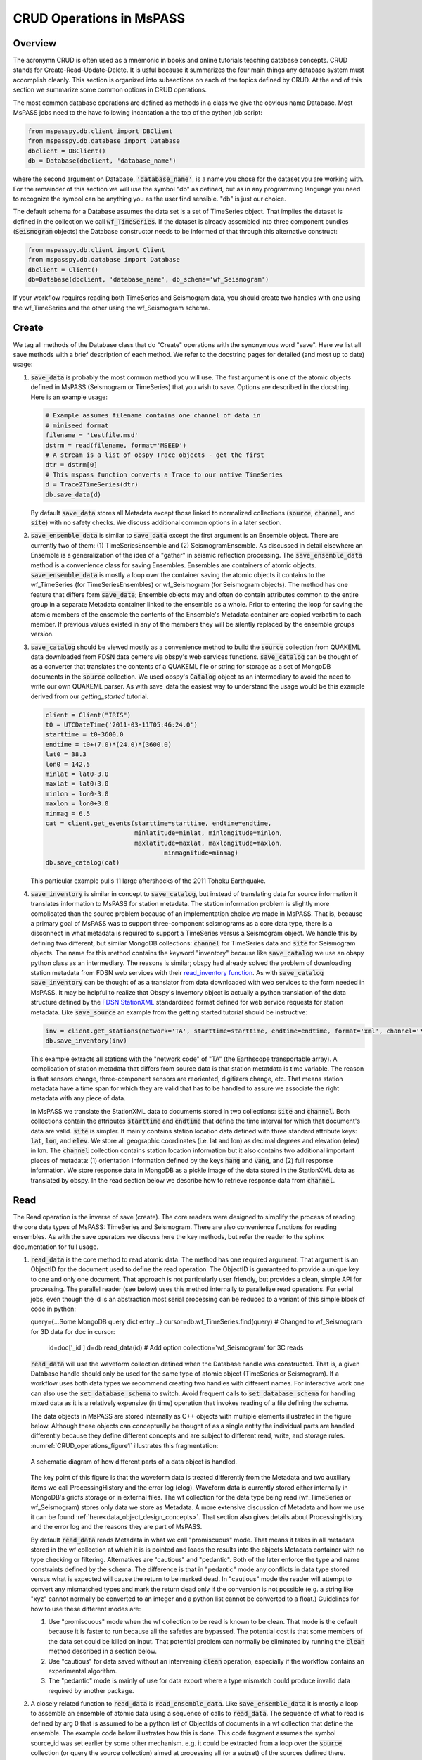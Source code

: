 .. _CRUD_operations:

CRUD Operations in MsPASS
=========================

Overview
~~~~~~~~~~~
The acronymn CRUD is often used as a mnemonic in books and online tutorials
teaching database concepts.  CRUD stands for Create-Read-Update-Delete.
It is usful because it summarizes the four main things any database system
must accomplish cleanly.  This section is organized into subsections on
each of the topics defined by CRUD.  At the end of this section we
summarize some common options in CRUD operations.

The most common database operations are defined as methods in a class
we give the obvious name Database.  Most MsPASS jobs need to the have following
incantation a the top of the python job script:

.. code-block:: python

    from mspasspy.db.client import DBClient
    from mspasspy.db.database import Database
    dbclient = DBClient()
    db = Database(dbclient, 'database_name')

where the second argument on Database, :code:`'database_name'`,
is a name you chose for the dataset you are working with.
For the remainder of this section we will use the symbol "db" as
defined, but as in any programming language you need to recognize the
symbol can be anything you as the user find sensible. "db" is just our
choice.

The default schema for a Database assumes the data set is a set of
TimeSeries object.  That implies the dataset is defined in the
collection we call :code:`wf_TimeSeries`.   If the dataset is already
assembled into three component bundles (:code:`Seismogram` objects)
the Database constructor needs to be informed of that through this
alternative construct:

.. code-block:: python

    from mspasspy.db.client import Client
    from mspasspy.db.database import Database
    dbclient = Client()
    db=Database(dbclient, 'database_name', db_schema='wf_Seismogram')

If your workflow requires reading both TimeSeries and Seismogram
data, you should create two handles with one using the wf_TimeSeries
and the other using the wf_Seismogram schema.

Create
~~~~~~~~~~

We tag all methods of the Database class that do "Create" operations with
the synonymous word "save".   Here we list all save methods with a brief
description of each method.  We refer to the docstring pages for detailed
(and most up to date) usage:

1.  :code:`save_data` is probably the most common method you will use.  The
    first argument is one of the atomic objects defined in MsPASS
    (Seismogram or TimeSeries) that you wish to save.  Options are
    described in the docstring.  Here is an example usage:

    .. code-block:: python

        # Example assumes filename contains one channel of data in
        # miniseed format
        filename = 'testfile.msd'
        dstrm = read(filename, format='MSEED')
        # A stream is a list of obspy Trace objects - get the first
        dtr = dstrm[0]
        # This mspass function converts a Trace to our native TimeSeries
        d = Trace2TimeSeries(dtr)
        db.save_data(d)

    By default :code:`save_data` stores all Metadata except those linked to
    normalized collections (:code:`source`, :code:`channel`, and :code:`site`) with no
    safety checks.  We discuss additional common options in a later section.

2.  :code:`save_ensemble_data`  is similar to :code:`save_data` except the first argument
    is an Ensemble object.  There are currently two of them:  (1) TimeSeriesEnsemble
    and (2) SeismogramEnsemble.   As discussed in detail elsewhere an Ensemble
    is a generalization of the idea of a "gather" in seismic reflection processing.
    The :code:`save_ensemble_data` method is a convenience class for saving Ensembles.
    Ensembles are containers of atomic objects.  :code:`save_ensemble_data`
    is mostly a loop over the container saving the atomic objects it contains
    to the wf_TimeSeries (for TimeSeriesEnsembles) or wf_Seismogram
    (for Seismogram objects).  The method has one feature that differs form
    :code:`save_data`; Ensemble objects may and often do contain attributes
    common to the entire group in a separate Metadata container linked to the
    ensemble as a whole.  Prior to entering the loop for saving the atomic
    members of the ensemble the contents of the Ensemble's Metadata container
    are copied verbatim to each member.  If previous values existed in any
    of the members they will be silently replaced by the ensemble groups version.

3.  :code:`save_catalog` should be viewed mostly as a convenience method to build
    the :code:`source` collection from QUAKEML data downloaded from FDSN data
    centers via obspy's web services functions.   :code:`save_catalog` can be
    thought of as a converter that translates the contents of a QUAKEML
    file or string for storage as a set of MongoDB documents in the :code:`source`
    collection.  We used obspy's :code:`Catalog` object as an intermediary to
    avoid the need to write our own QUAKEML parser.   As with save_data
    the easiest way to understand the usage would be this example derived from
    our *getting_started* tutorial.

    .. code-block:: python

        client = Client("IRIS")
        t0 = UTCDateTime('2011-03-11T05:46:24.0')
        starttime = t0-3600.0
        endtime = t0+(7.0)*(24.0)*(3600.0)
        lat0 = 38.3
        lon0 = 142.5
        minlat = lat0-3.0
        maxlat = lat0+3.0
        minlon = lon0-3.0
        maxlon = lon0+3.0
        minmag = 6.5
        cat = client.get_events(starttime=starttime, endtime=endtime,
                                minlatitude=minlat, minlongitude=minlon,
                                maxlatitude=maxlat, maxlongitude=maxlon,
                                        minmagnitude=minmag)
        db.save_catalog(cat)

    This particular example pulls 11 large aftershocks of the 2011 Tohoku
    Earthquake.

4.  :code:`save_inventory` is similar in concept to :code:`save_catalog`, but instead of
    translating data for source information it translates information to
    MsPASS for station metadata.  The station information problem is slightly
    more complicated than the source problem because of an implementation
    choice we made in MsPASS.   That is, because a primary goal of MsPASS
    was to support three-component seismograms as a core data type, there
    is a disconnect in what metadata is required to support a TimeSeries
    versus a Seismogram object.   We handle this by defining two different,
    but similar MongoDB collections:  :code:`channel` for TimeSeries data and
    :code:`site` for Seismogram objects.  The name for this method contains the
    keyword "inventory" because like :code:`save_catalog` we use an obspy
    python class as an intermediary.  The reasons is similar; obspy had
    already solved the problem of downloading station metadata from
    FDSN web services with their
    `read_inventory function <https://docs.obspy.org/packages/obspy.core.inventory.html>`__.
    As with :code:`save_catalog` :code:`save_inventory` can be thought of as a translator
    from data downloaded with web services to the form needed in MsPASS.
    It may be helpful to realize that Obspy's Inventory object is actually
    a python translation of the data structure defined by the
    `FDSN StationXML <https://www.fdsn.org/xml/station/>`__
    standardized format defined for web service requests for station metadata.
    Like :code:`save_source` an example from the getting started tutorial
    should be instructive:

    .. code-block:: python

        inv = client.get_stations(network='TA', starttime=starttime, endtime=endtime, format='xml', channel='*')
        db.save_inventory(inv)

    This example extracts all stations with the "network code" of "TA"
    (the Earthscope transportable array).  A complication of station
    metadata that differs from source data is that station metatdata is
    time variable.  The reason is that sensors change, three-component sensors
    are reoriented, digitizers change, etc.  That means station metadata
    have a time span for which they are valid that has to be handled to
    assure we associate the right metadata with any piece of data.

    In MsPASS we translate the StationXML data to documents stored in two
    collections:  :code:`site` and :code:`channel`.  Both collections contain the
    attributes :code:`starttime` and :code:`endtime` that define the time interval for which
    that document's data are valid.  :code:`site` is simpler.  It mainly contains
    station location data defined with three standard attribute keys:
    :code:`lat`, :code:`lon`, and :code:`elev`.  We store all geographic coordinates (i.e. lat and lon)
    as decimal degrees and elevation (elev) in km.   The :code:`channel` collection
    contains station location information but it also contains two additional
    important pieces of metadata:  (1) orientation information defined by
    the keys :code:`hang` and :code:`vang`, and (2) full response information.
    We store response data in MongoDB as a pickle image of the data stored
    in the StationXML data as translated by obspy.   In the read section
    below we describe how to retrieve response data from :code:`channel`.

Read
~~~~~~~

The Read operation is the inverse of save (create).  The core readers were
designed to simplify the process of reading the core data types of MsPASS:  TimeSeries
and Seismogram.  There are also convenience functions for reading ensembles.
As with the save operators we discuss here the key methods, but refer the
reader to the sphinx documentation for full usage.

1.  :code:`read_data` is the core method to read atomic data.  The method has
    one required argument.  That argument is an ObjectID for the document used
    to define the read operation.  The ObjectID is guaranteed to provide a
    unique key to one and only one document.  That approach is not particularly
    user friendly, but provides a clean, simple API for processing.
    The parallel reader (see below) uses this method internally to
    parallelize read operations.  For serial jobs, even though the id is
    an abstraction most serial processing can be reduced to a variant of this
    simple block of code in python:

    .. code-block:: python

    query={...Some MongoDB query dict entry...}
    cursor=db.wf_TimeSeries.find(query) # Changed to wf_Seismogram for 3D data
    for doc in cursor:
      id=doc['_id']
      d=db.read_data(id)  # Add option collection='wf_Seismogram' for 3C reads

    :code:`read_data` will use the waveform collection defined when the Database
    handle was constructed.  That is, a given Database handle should only
    be used for the same type of atomic object (TimeSeries or Seismogram).
    If a workflow uses both data types we recommend creating two handles with
    different names.  For interactive work one can also use the
    :code:`set_database_schema` to switch.   Avoid frequent calls to
    :code:`set_database_schema` for handling mixed data as it is a relatively
    expensive (in time) operation that invokes reading of a file defining
    the schema.

    The data objects in MsPASS are stored internally as C++ objects with
    multiple elements illustrated in the figure below.   Although these
    objects can conceptually be thought of as a single entity the individual
    parts are handled differently because they define different concepts
    and are subject to different read, write, and storage rules.
    :numref:`CRUD_operations_figure1` illustrates this fragmentation:

    .. _CRUD_operations_figure1:

    .. figure:: ../_static/figures/CRUD_operations_figure1.png
        :width: 600px
        :align: center

        A schematic diagram of how different parts of a data object is handled.

    The key point of this figure is that the waveform data is treated differently
    from the Metadata and two auxiliary items we call ProcessingHistory and the
    error log (elog).  Waveform data is currently stored either internally in
    MongoDB's gridfs storage or in external files.  The wf collection for
    the data type being read (wf_TimeSeries or wf_Seismogram) stores only
    data we store as Metadata.  A more extensive discussion of Metadata and
    how we use it can be found :ref:`here<data_object_design_concepts>`.
    That section also gives details about ProcessingHistory and the error
    log and the reasons they are part of MsPASS.

    By default :code:`read_data` reads Metadata in what we call "promiscuous" mode.
    That means it takes in all metadata stored in the wf collection at which
    it is is pointed and loads the results into the objects Metadata container
    with no type checking or filtering.  Alternatives are "cautious"
    and "pedantic".   Both of the later enforce the type and name constraints defined
    by the schema.   The difference is that in "pedantic" mode any
    conflicts in data type stored versus what is expected will cause the
    return to be marked dead.  In "cautious" mode the reader will attempt
    to convert any mismatched types and mark the return dead only if the
    conversion is not possible (e.g. a string like "xyz" cannot normally
    be converted to an integer and a python list cannot be converted to
    a float.)  Guidelines for how to use these different modes are:

    1.  Use "promiscuous" mode when the wf collection to be read is known
        to be clean.  That mode is the default because it is faster to
        run because all the safeties are bypassed.  The potential cost is that
        some members of the data set could be killed on input.
        That potential problem can normally be eliminated by running the
        :code:`clean` method described in a section below.
    2.  Use "cautious" for data saved without an intervening :code:`clean`
        operation, especially if the workflow contains an experimental
        algorithm.
    3.  The "pedantic" mode is mainly of use for data export where a
        type mismatch could produce invalid data required by another package.

2.  A closely related function to :code:`read_data` is :code:`read_ensemble_data`.  Like
    :code:`save_ensemble_data` it is mostly a loop to assemble an ensemble of
    atomic data using a sequence of calls to :code:`read_data`.  The sequence of
    what to read is defined by arg 0 that is assumed to be a
    python list of ObjectIds of documents in a wf collection that define
    the ensemble.  The example code below illustrates how this is done.
    This code fragment assumes the symbol source_id was set earlier
    by some other mechanism.  e.g. it could be extracted from a loop over
    the :code:`source` collection (or query the source collection) aimed at
    processing all (or a subset) of the sources defined there.  Notice we
    also include a size check with the MongoDB function count_documents
    to impose constraints on the query. That is always good practice.

    .. code-block:: python

        query = {"source_id": source_id}
        ndocs = db.wf_TimeSeries.count_documents(query)
        if ndocs == 0:
            print("No data found for source_id = ", source_id)
        elif ndocs > TOOBIG:
            print("Number of documents matching source_id=", source_id, " is ", ndocs,
                "Exceeds the internal limit on the ensemble size=", TOBIG)
        else:
            cursor = db.wf_TimeSeries.find(query)
            idlist=cursor2idlist(cursor)  # convenience funcion defined in mspasspy.db.database
            ens = db.read_ensemble_data(idlist)

3.  A workflow that needs to read and process a large data sets in
    a parallel environment should use
    the parallel equivalent of :code:`read_data` and :code:`read_ensemble_data` called
    :code:`read_distributed_data`.  MsPASS supports two parallel frameworks called
    SPARK and DASK.   Both abstract the concept of the parallel data set in
    a container they call an RDD and Bag respectively.   Both are best thought
    of as a handle to the entire data set that can be passed between
    processing functions.   The :code:`read_distributed_data` method is critical
    to improve performance of a parallel workflow.  The use of storage
    in MongoDB's gridfs in combination with SPARK or DASK
    are known to help reduce io bottlenecks
    in a parallel environment.  SPARK and DASK have internal mechanisms to schedule
    IO to optimize throughput, particularly with reads made through the gridfs
    mechanism we use as the default data storage.  :code:`read_distributed_data`
    provides the mechanism to accomplish that.

    :code:`read_distributed_data` has a very different call structure than the
    other seismic data readers.  It is not a method of Database, but a
    separate function call.  The input to be read by this function is
    defined by arg 2 (C counting starting at 0).  It expects to be passed a
    MongoDB cursor object, which is the standard return from the database
    find operation.   As with the other functions discussed in this section
    a block of example code should make this clearer:

    .. code-block:: python

        from mspasspy.db.client import Client
        from mspasspy.db.database import Database,read_distributed_data
        dbclient = Client()
        # This is the name used to acccess the database of interest assumed
        # to contain data loaded previously.  Name used would change for user
        dbname = 'distributed_data_example'  # name of db set in MongoDB - example
        db = Database(dbclient,dbname)
        # This example reads all the data currently stored in this database
        cursor = db.wf_TimeSeries.find({})
        rdd0 = read_distributed_data(dbclient, dbname, cursor)

    The output of the read is the SPARK RDD that we assign the symbol rdd0.
    If you are using DASK instead of SPARK you would add the optional
    argument :code:`format='dask'`.

Update
~~~~~~

Because of the way we stored seismic data in MsPASS (see figure above)
the concept of an update makes sense only for Metadata.
The update concept makes no sense for ProcessingHistory and error log data.
Hence, the history and elog collections, that hold that data, should never
be updated.   No MsPASS supported algorithms will do that, but we
emphasize that constraint because you as the owner of the dataset could
(incorrectly) modify history or elog with calls to MongoDB's api.

As noted elsewhere Metadata loaded with data objects in MsPASS can come
from one of two places:  (1) attributes loaded directly with the atomic data from
the unique document in a wf collection with which that data is associated,
and (2) "normalized" data loaded through a cross reference ID from one of the
standardized collection in MsPASS (currently :code:`site`, :code:`channel`, and :code:`source`).
In a waveform processing job (i.e. python driver script) the metadata
extracted from normalized collections should be treated as immutable.
In fact, when schema validation tests are enabled for save operations
(see above) any accidental changes to any normalized attributes will not be
saved but will be flagged with error log entries during the save.
In most cases regular attributes from normalized data (e.g. source_lat and
source_lon used for an earthquake epicenter) are silently ignored in an
update.  Trying to alter a normalization id field (i.e. source_id, site_id,
or channel_id) is always treated as a serious error that invalidates the
data.  The following two rules summarize these idea in a more concise form:

* **Update Rule 1**:  Processing workflows should never alter any database
  attribute marked readonly or loaded from a normalization collection.

* **Update Rule 2**:  Processing workflows must never alter a cross-referencing
  id field.   Any changes to cross-referencing ids defined in the schema will
  cause the related data to be marked dead.

These rules apply to both updates and writes.  How violations of the rules
are treated on writes or updates depends on the setting of the :code:`mode` argument
common to all update and write methods described in more detail in a section
below.

Delete
~~~~~~~~~
A delete operation is much more complicated in MsPASS than what you would
find as a type example in any textbook an database theory.  In a
relational environment delete normally means removing a single tuple.
In MongoDB delete is more complicated because it is
common to delete only a subset of the contents of a given document (the equivalent
of a relational tuple).  The figure above shows that with MsPASS we have
the added complexity of needing to handle data spread across multiple MongoDB
collections and (sometimes) external files.  The problem with connected
collections is the same as that a relational system has to handle with
multiple relations that are commonly cross-referenced to build a
relational join.  The external file problem is familiar to any user
that has worked with a CSS3.0 relational database schema like Antelope.

In MsPASS we adopt these rules to keep delete operations under control.

* **Delete Rule 1**:  Normalization collection documents should never be
  deleted during a processing run.  Creation of these collections should
  always be treated as a preprocessing step.
* **Delete Rule 2**:  Any deletions of documents in normalization collections should
  be done through one of the MongoDB APIs.  If such housecleaning is
  needed it is the user's responsibility to assure this does not leaving
  unresolved cross-references to waveform data.
* **Delete Rule 3**:  Deletes of waveform data, wf collections, history,
  and error log data are best done through the mspass Database
  handle.  Custom cleanup is an advanced topic that must be handled
  with caution.

We trust rules 1 and 2 require no further comment.  Rule 3, however,
needs some clarification to understand how we handle deletes.
A good starting point is to look at the signature of the simple delete
method of the Database class:

.. code-block:: python

  def delete_data(self,id,remove_unreferenced_files=False,
                      clear_history=True,clear_elog=False):)

As with the read methods id is the ObjectID of the wf collection document
that references the data to be deleted.
Similarly, the idea of the :code:`clear_history` and :code:`clear_elog`
may be apparent from the name.  When true all documents linked to the
waveform data being deleted in the history and elog collections (respectively)
will also be deleted.  If either are false debris can be left behind
in the elog and history collections.  On the other hand, setting either
true will result in a loss of information that might be needed to address
problems during processing.  Furthermore, both are only relevant to
fully or partially processed data.   In general, we recommend the default
for any cleanups applied within a workflow.  Set clear_elog true only in
post processing cleanup after you are confident there are not serious
errors that need to be traced.  Set clear_history True only if you have
no interest in retaining the object level history.  The default is True
because we view object level history preservation as a last step to
provide a mechanism for others to reproduce your work.

The main complexity in this method is behind the boolean argument with the name
:code:`remove_unreferenced_files`.  First, recognize this argument is completely
ignored if the waveform data being referenced is stored internally in
MongoDB (the default) in the gridfs file system.  In that situation delete_data
will remove the sample data as well as the document in wf that id defines.
The complexity enters if the data are stored as external files.  The
atomic delete_data method of Database is an expensive operation that should be
avoided within a workflow or on large datasets.  The reason is that
each call for deleting an atomic object (defined by id) requires a
second query to the wf collection involved to search for any other
data with an exact match to two attributes we used to define a
single data file:  :code:`dir` which is a directory name and :code:`dfile` which is the
name of the file at leaf node of the file system tree.  (CSS3.0 users
are familiar with these attribute names.  We use the same names as the concept here
is identical to the CSS3.0's use.)  Only when the secondary query finds
no matching values for :code:`dir` and :code:`dfile` will the file be deleted.

THIS SECTION IS OUT OF DATE BUT TEMPORARILY RETAINED WHILE DEVELOPERS
DECIDE HOW THIS SHOULD BE REVISED.
When the data are stored in external files instead of gridfs, there are
a number of reasons why running delete_data within a workflow
is intrinsically dangerous.   It is also an (excessively) time consuming operation
because of the number of required queries.
For large datasets stored in external files we provide a secondary cleanup
mechanism through a special class we call the :code:`staged_file_manager`.
The constructor for a :code:`staged_file_manager` requires the Database handle
that it should use to manage file data.  The delete method for
the :code:`staged_file_manager` runs a four step algorithm:

1.  Extract the :code:`dir` and :code:`dfile` fields from the document from wf to
    be staged for file deletion.
2.  Build the path description for the referenced file as dir+"/"+dfile.
3.  Push the result to a set container cached in the :code:`staged_file_manager`
    class instance.  A set only adds a new element if the string that path
    defines differs from an existing element.
4.  Delete the document in the wf collection defined by the input id.

To use this feature you will need to write a custom cleanup function in
python.  That cleanup function should call the delete method of :code:`staged_file_manager`
in a loop.   When the function should call
the :code:`delete_unreferenced_files` method of :code:`staged_file_manager`.   That method
queries for any residual matches for :code:`dir` and :code:`dfile`.  Only if there are
no remaining matches will the referenced file be deleted.   Once removed the
entry for that file is removed from the internal set container.
This algorithm allows for interwoven calls to the :code:`delete` method and
the :code:`deleted_unreferenced_files` method.  That allows for multiple cleanup
stages during a workflow to help manage memory.

Key IO Concepts
~~~~~~~~~~~~~~~~~

MsPASS Chemistry
--------------------

In this section we expand on some concepts the user needs to understand
in interacting with the io system in MsPASS.  If we repeat things it means
they are important, not that we were careless in writing this document.

It might be useful to think of data in MsPASS with an analogy from
chemistry:  Ensemble data are analogous to molecules make up of a
chain of atoms, the atoms are our "Atomic" data objects (TimeSeries or
Seismogram objects), and each atom can be broken into a set of subatomic
particles.  The figure above illustrates the subatomic idea visually.
We call these "subatomic particles"
Metadata, waveform data, error log, and (processing) history.  The subatomic
particle have very different properties.

1.  *Metadata* are generalized header data.  Our Metadata concept maps closely
    to the concepts of a python dict.  There are minor differences described
    elsewhere.  For database interaction the most important concept is that
    Metadata, like a dict, is a way to index a piece of data with a name-value
    pair.   A fundamental reason MongoDB was chosen for data management in
    MsPASS is that a MongoDB document maps almost exactly into a python dict
    and by analogy our Metadata container.
2.  *waveform data* are the primary data MsPASS was designed to support.
    Waveform data is the largest volume of information, but is different in
    that it has a more rigid structure;  TimeSeries wavform data are universally
    stored as a vector, and Seismogram data are most rationally (although not
    universally) stored as a matrix.  All modern computer systems have
    very efficient means of moving contiguous blocks of data from storage to
    memory so reading waveform data is a very different problem than
    reading Metadata when they are fragmented as in MsPASS. Note that
    traditional waveform handling uses a fixed format with a header and
    data section to exploit the efficiency of reading contiguous memory blocks.
    That is why traditional formats like SAC and SEGY have a fixed header/data
    sections that define "the data".   To make MsPASS generic that paradigm
    had to be broken so it is important to recognize in MsPASS
    waveform data are completely disaggregated from the other data components
    we use for defining our data objects.
3.  *error log* data has yet another fundamentally different structure.
    First of all, our normal goal in any processing system is to minimize
    the number of data objects that have any error log entries at all.
    After all, an error log entry means something may be wrong that
    invalidated the data or make the results questionable.  We structure
    error logs internally as a linked list.   There is an order because
    multiple errors define a chain in the order they were posted.   The order,
    however, is of limited use.  What is important in a processing workflow is
    that nonfatal errors can be posted to the error log and are accumulated
    as the data move through a processing chain.  That means all log entries
    must make it clear what algorithm posted the error.  We handle that
    by having all MsPASS supported processing functions post error messages
    that have a unique tag back to the process that generated them.
4.  *processing history* is an optional component of MsPASS processing that
    is designed to preserve the sequence of data processing steps required to
    produce a processed waveform saved by the system.  The details of the
    data structures used to preserve that history is a lengthy topic best
    discussed elsewhere.  For this section the key point is that preserving
    the history chain is an optional save parameter.  Whenever a save operation
    for history is initiated the accumulated history chain is dumped to
    the database, the history chain container is cleared, and then redefined
    with a hook back to the data that was just saved.

In MsPASS Metadata are further subdivided into three additional subsets
that are handled differently:

1.  An attribute can be marked read-only in the schema.   As the
    name implies that means they are never expected to be altered in a
    workflow.

2.  A special form of read-only attributes are attributes loaded by
    readers from normalized collections.  Such attributes are never saved
    by atomic object writers and the normalized collection (i.e. source, site,
    and channel) are always treated as strictly read only.

3.  Normalization requires a cross-referencing method.   In MsPASS we
    always uses the ObjectID of the document in the normalizing collection
    and store that attribute using a key with a common structure:
    :code:`collection_id` where "collection" is a variable and "_id" is literal.
    (e.g. the linking key for the source collection is "source_id").
    We use that approach because in MongoDB an ObjectID is guaranteed to
    provide a unique index.   That allows the system be more generic.
    Hence, unlike FDSN data centers that depend upon the SEED format in
    MsPASS net, sta, chan, loc (the core miniseed keys)
    are baggage for joining the site or channel
    collections to a set of waveform data.  We have functions for
    linking seed data with net, sta, chan, and loc keys to build links
    but the links are still defined by ObjectIDs.   An example of why this
    is more generic is to contrast SEED data to something like a CMP
    reflection data set.  In a CMP survey geophone locations are never
    given names but are indexed by something else like a survey flag
    position.   We support CMP data with the same machinery as SEED
    data because the link is through the ObjectID.  The process of
    defining the geometry (site and/or channel) just requires a different
    cross-referencing algorithm. Because of their central role in
    providing such cross references a normalization id is treated
    as absolutely immutable in a workflow.  If a writer detects a linking
    id was altered the datum with which it is associated will be marked
    bad (dead) and the waveform data will not be saved.

Save Concepts
----------------
Waveform save methods begin with this axiom:  a save operation should
never abort for anything but a system error.   That means the definition of
success is not black and white.  There are a range of known and probably
as yet unknown ways data can acquire inconsistencies that are problems of
varying levels of severity.  Here is the range of outcomes in increasing
order severity:

1.  No problems equal to complete success.

2.  Problems that could be repaired automatically.  Such errors always
    generate error log entries, but the errors are judged to
    be harmless.   A good example is automatic type conversion from an
    integer to a floating point number.

3.  Errors that are recoverable but leave anomalies in the database.
    An example is the way read_only data and normalized attributes are handled if
    the writer detects that they have changed in the workflow.  When that
    happens the revised data are saved to the related wf collection with a
    an altered key and a more serious error is logged.

4.  Unrecoverable MsPASS errors that might be called an unforgivable sin.
    At present the only unforgivable sin is changing a cross-referencing id.
    If a writer detects that cross-referencing ObjectID has been altered the
    data will be marked dead and the Metadata document will be written to
    a special collection called "graveyard".

4.  Unrecoverable (fatal) errors will abort a workflow.   At present that
    should only happen from system generated errors that throw an
    unexpected exception in python.   If you encounter any errors that
    causes a job to abort, the standard python handlers should post an
    informative error.  If you find the error should be recoverable, you
    can and should write a python error handler by surrounding the problem
    section with a *try-except* block.

Save operations by default apply only limited safeties defined by items 3-4
above.  Those are all required because if they were ignored the database
could be corrupted.   Safeties defined by item 2 are optional to make save
operations faster, although users are warned we may change that option
as we acquire more timing data.

In a save operation error log data is always saved.   The log entries are
linked to wf collections with another ObjectID with the standard naming
convention for cross-reference keys.  That is, wf_TimeSeries_id and
wf_Seismogram_id for TimeSeries and Seismogram data respectively.

Data marked dead are handled specially.  For such data the sample data will be
throw away.  The Metadata for dead data are saved in the elog collection
document associated with the datum as a subdocument accessible with the
key "tombstone".  That provides a simple query mechanism to
show only the most serious errors from a processing run.   Specifically,
this code fragment will print all error messages associated with
dead data with a crude tag of seed net, sta, starttime before each
list of elog messages:

  .. code-block:: python

    # This needs to be checked for correctness - done while off the grid
    query = {'$def' : 'tombstone'}
    cursor=db.elog.find(query)
    for doc in cursor:
      wfmd=doc['tombstone']
      print('Error log contents for this Seismogram marked dead:',
         wfmd['net'],wfmd['sta'],UTCDateTime(wfmd['startime'])
      err=doc['logdata']
      for e in err:
        print(e.message)

Note the above is minimal to be concise.  A good report would contain
additional entries from the tombstone contents and additional components of
the container defined the symbol "e".

Saving history data is optional.  When enabled the history chain contents
are dumped to this history collection, the history container is cleared, and
then initialized with a reference to the saved entry and the data
redefined as what we call an "ORIGIN".  The clear process is done because of
a concern that history data could, in some instances, potentially cause
a memory bloat with iterative processing.

Read concepts
-----------------
Reads have to construct a valid data object and are subject to different
constraints.  We believe it is most instructive to describe these in the order
they are handled during construction.

1.  Construction of TimeSeries or Seismogram objects are driven by
    document data read from the wf_TimeSeries or wf_Seismogram collection
    respectively.   By default the entire contents of each document
    are loaded into Metadata with no safety checks (defined
    above as "promiscuous mode").  Options allow Metadata type checks to be enabled
    against the schema.  In addition, one can list a set of keys that should
    be dropped in the read.

2.  By default normalized Metadata can only be loaded through cross-referencing id
    keys (currently source_id, site_id, and/or channel_id but more may be added).
    The set of which collections are to be loaded are controlled by optional
    parameters in each reader.  An important constraint is that for all
    normalized collections defined as required, if the cross-referencing
    key is not defined a reader will ignore that datum.  :code:`read_data` silently
    signals that condition by returning a None.  :code:`read_ensemble_data` and
    :code:`read_distributed_data` normally silently skip such data.   That model
    is intentional because it allows initial loading of a large data set with
    unresolvable anomalies that prevent one or more of the cross-referencing
    ids from being defined.

3.  The waveform data is read and the data object is constructed.  If that process fails the data
    will be marked dead and an error log posted with the reason (e.g. a
    file not found message).

4.  If the sample date read is successful the error log will normally be empty
    after any read.

5.  If processing history is desired the :code:`load_history` option needs to be
    set true.  In a reader the only action this creates is initialization of the
    ProcessingHistory component of the data with a record providing a unique
    link back to the data just read.

We reiterate that the overall behavior of all readers are controlled by the
:code:`mode=` argument common to all.  The current options are: :code:`promiscuous`,
:code:`cautious`, and :code:`pedantic`.   Detailed descriptions of what each mean are
given above and in the sphynx documentation generated from docstrings.

Update Concepts
---------------
As noted above an update is an operation that can be made only to
Metadata.  In MsPASS Metadata map directly into MongoDB's document concept
of name-value pairs, while the waveform data are stored in some version of
a file. We know of two common application for a pure Metadata update
without an associated save of the waveform data.

1.  A processing step that computes something that can be conveniently
    stored as Metadata.  Examples are automated phase pickers,
    amplitude measurements and assorted QC metrics.

2.  Pure Metadata operations.  e.g. most reflection processing systems
    have some form of generic metadata calculator of various levels of
    sophistication.  The most flexible can take multiple Metadata (header)
    values and use them to compute a set a different value.   Such
    operations do not alter the waveform data but may require a
    database update to preserve the calculation.   An example is an
    active source experiment where receiver coordinates can often be
    computed from survey flag numbers or some other independent counter.
    In MsPASS Metadata calculations are particularly easy and thus likely
    because python is used as the job control language.   (Classical seismic
    reflection systems and programs like SAC use a custom interpreter.)

Updates to data that only involve Metadata changes should obey this rule:

* **Update Rule 3:**  Updates for Seismogram and TimeSeries object Metadata should be done
  through the :code:`update_metadata` method of :code:`Database`.  Updates to
  other collections should use the pymongo API.

As noted elsewhere numerous online and printed documentation exists for MongoDB
that you should refer to when working directly with database collections.
As the rule states when you need to save the results of a pure Metadata change
within a workflow (e.g. posting a phase pick) use the :code:`update_metadata`
method of :code:`Database`.   That method has two standard arguments already
discussed above:   (1) :code:`mode`, and (2) :code:`collection`.
Three others are important for controlling the behavior of updates:

1. **ignore_metadata_changed_test** is a boolean that is False by default.
   We know of no example where setting this argument True in a update would
   be advised (it exists as an option only to streamline create operations that
   are run through the same method.).  The Metadata container does bookkeeping
   that marks which, if any, key-value pairs in the container have been
   altered since the data was loaded (constructed).  The :code:`update_metadata`
   normally uses that feature to reduce the size of the update transaction by
   only submitting updates for key-value pairs marked changed.   Setting this
   argument True would most likely be harmless, but would also add inefficiency.
2. **exclude_keys** is an optional list of keys for the  Metadata container that the method
   should not try to update.   Use of this option is rare.   An example where it
   might be useful is if some function altered a Metadata value that is known
   to be incorrect.
3. **data_tag** was discussed above for save/create operations.  When the
   entire contents of a TimeSeries or Seismogram object are being saved the
   tag serves as a mark for saves to distinguish those data from the
   starting data or other intermediate saves.  In a pure update, however, the
   meaning is different.  The data_tag argument is used any data updated
   will have the associated tag in the database changed to the string
   specified in the call to :code:`update_metadata`.  The default is to
   do nothing to any existing tag (i.e. the tag is not updated).
